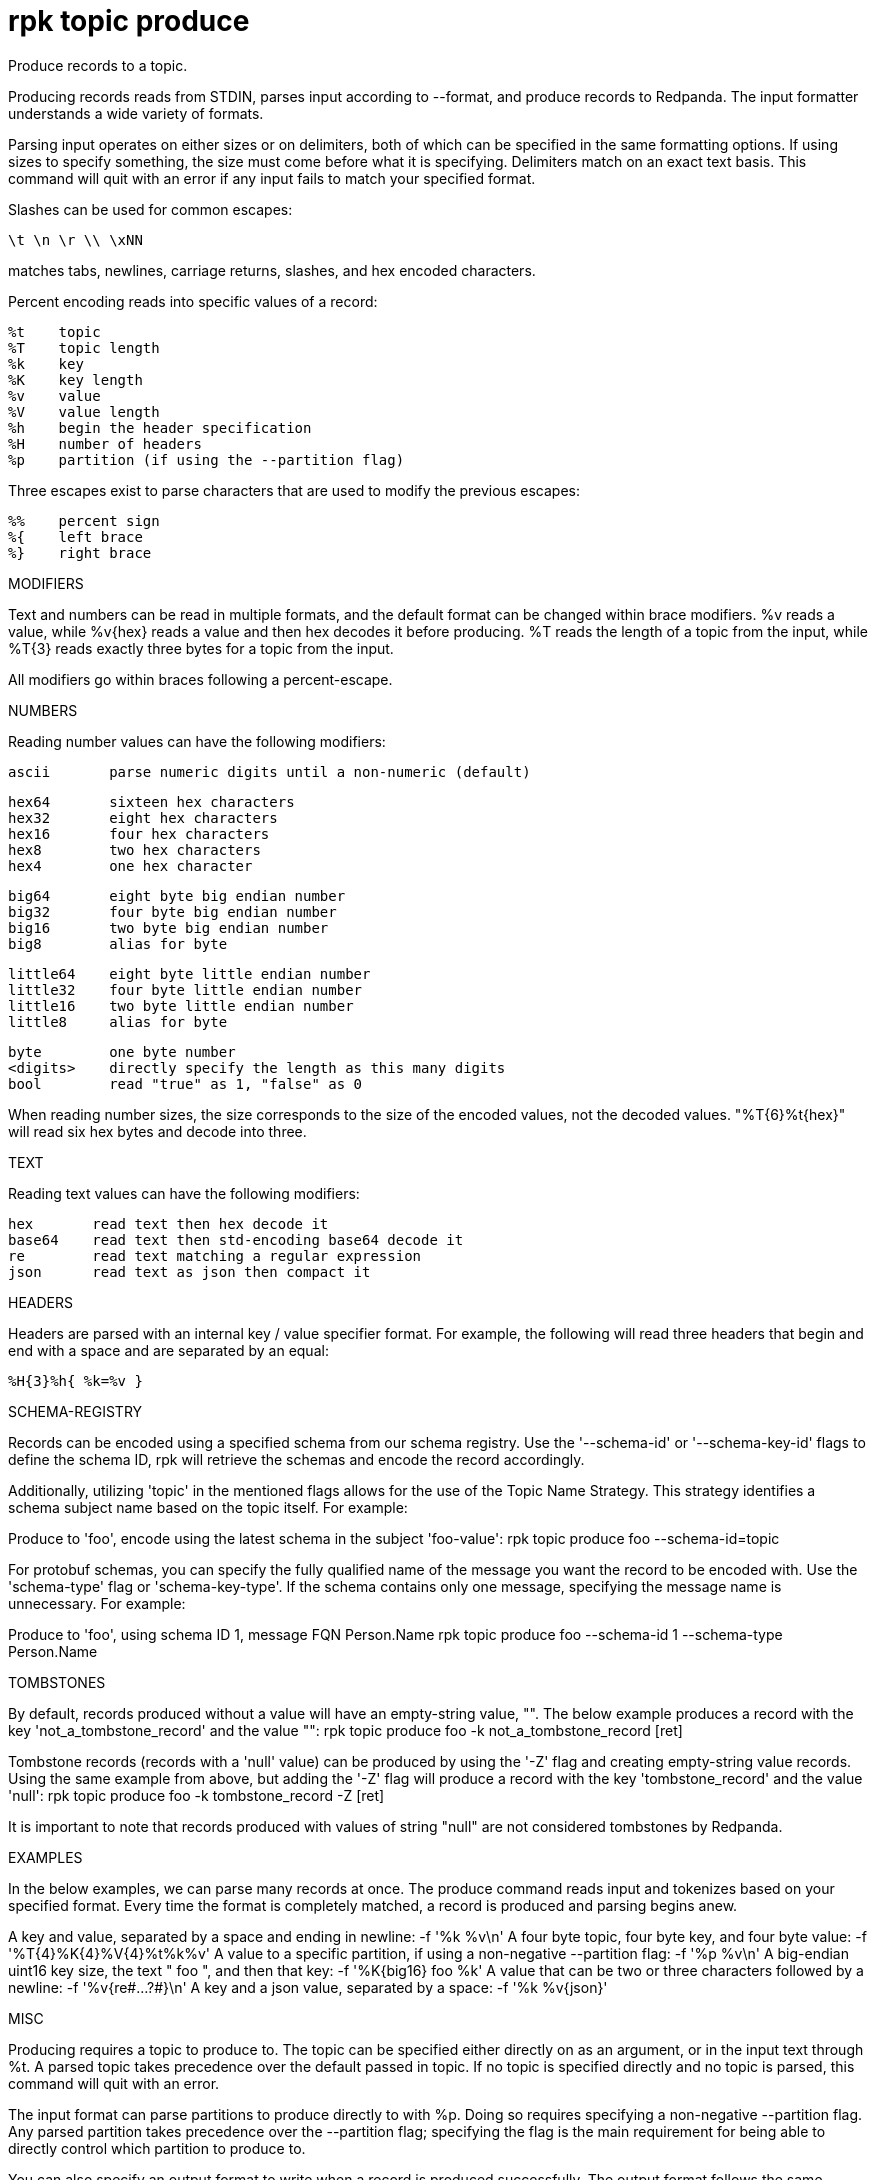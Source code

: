 = rpk topic produce
:description: rpk topic produce

Produce records to a topic.

Producing records reads from STDIN, parses input according to --format, and
produce records to Redpanda. The input formatter understands a wide variety of
formats.

Parsing input operates on either sizes or on delimiters, both of which can be
specified in the same formatting options. If using sizes to specify something,
the size must come before what it is specifying. Delimiters match on an exact
text basis. This command will quit with an error if any input fails to match
your specified format.

Slashes can be used for common escapes:

    \t \n \r \\ \xNN

matches tabs, newlines, carriage returns, slashes, and hex encoded characters.

Percent encoding reads into specific values of a record:

    %t    topic
    %T    topic length
    %k    key
    %K    key length
    %v    value
    %V    value length
    %h    begin the header specification
    %H    number of headers
    %p    partition (if using the --partition flag)

Three escapes exist to parse characters that are used to modify the previous
escapes:

    %%    percent sign
    %{    left brace
    %}    right brace

MODIFIERS

Text and numbers can be read in multiple formats, and the default format can be
changed within brace modifiers. %v reads a value, while %v{hex} reads a value
and then hex decodes it before producing. %T reads the length of a topic from
the input, while %T{3} reads exactly three bytes for a topic from the input.

All modifiers go within braces following a percent-escape.

NUMBERS

Reading number values can have the following modifiers:

     ascii       parse numeric digits until a non-numeric (default)

     hex64       sixteen hex characters
     hex32       eight hex characters
     hex16       four hex characters
     hex8        two hex characters
     hex4        one hex character

     big64       eight byte big endian number
     big32       four byte big endian number
     big16       two byte big endian number
     big8        alias for byte

     little64    eight byte little endian number
     little32    four byte little endian number
     little16    two byte little endian number
     little8     alias for byte

     byte        one byte number
     <digits>    directly specify the length as this many digits
     bool        read "true" as 1, "false" as 0

When reading number sizes, the size corresponds to the size of the encoded
values, not the decoded values. "%T{6}%t{hex}" will read six hex bytes and
decode into three.

TEXT

Reading text values can have the following modifiers:

    hex       read text then hex decode it
    base64    read text then std-encoding base64 decode it
    re        read text matching a regular expression
    json      read text as json then compact it

HEADERS

Headers are parsed with an internal key / value specifier format. For example,
the following will read three headers that begin and end with a space and are
separated by an equal:

    %H{3}%h{ %k=%v }

SCHEMA-REGISTRY

Records can be encoded using a specified schema from our schema registry. Use
the '--schema-id' or '--schema-key-id' flags to define the schema ID, rpk will
retrieve the schemas and encode the record accordingly.

Additionally, utilizing 'topic' in the mentioned flags allows for the use of the
Topic Name Strategy. This strategy identifies a schema subject name based on the
topic itself. For example:

Produce to 'foo', encode using the latest schema in the subject 'foo-value':
    rpk topic produce foo --schema-id=topic

For protobuf schemas, you can specify the fully qualified name of the message
you want the record to be encoded with. Use the 'schema-type' flag or
'schema-key-type'. If the schema contains only one message, specifying the
message name is unnecessary. For example:

Produce to 'foo', using schema ID 1, message FQN Person.Name
    rpk topic produce foo --schema-id 1 --schema-type Person.Name

TOMBSTONES

By default, records produced without a value will have an empty-string value, "".
The below example produces a record with the key 'not_a_tombstone_record' and the
value "":
    rpk topic produce foo -k not_a_tombstone_record
    [ret]

Tombstone records (records with a 'null' value) can be produced by using the '-Z'
flag and creating empty-string value records. Using the same example from above,
but adding the '-Z' flag will produce a record with the key 'tombstone_record'
and the value 'null':
    rpk topic produce foo -k tombstone_record -Z
    [ret]

It is important to note that records produced with values of string "null" are
not considered tombstones by Redpanda.

EXAMPLES

In the below examples, we can parse many records at once. The produce command
reads input and tokenizes based on your specified format. Every time the format
is completely matched, a record is produced and parsing begins anew.

A key and value, separated by a space and ending in newline:
    -f '%k %v\n'
A four byte topic, four byte key, and four byte value:
    -f '%T{4}%K{4}%V{4}%t%k%v'
A value to a specific partition, if using a non-negative --partition flag:
    -f '%p %v\n'
A big-endian uint16 key size, the text " foo ", and then that key:
    -f '%K{big16} foo %k'
A value that can be two or three characters followed by a newline:
    -f '%v{re#...?#}\n'
A key and a json value, separated by a space:
    -f '%k %v{json}'

MISC

Producing requires a topic to produce to. The topic can be specified either
directly on as an argument, or in the input text through %t. A parsed topic
takes precedence over the default passed in topic. If no topic is specified
directly and no topic is parsed, this command will quit with an error.

The input format can parse partitions to produce directly to with %p. Doing so
requires specifying a non-negative --partition flag. Any parsed partition
takes precedence over the --partition flag; specifying the flag is the main
requirement for being able to directly control which partition to produce to.

You can also specify an output format to write when a record is produced
successfully. The output format follows the same formatting rules as the topic
consume command. See that command's help text for a detailed description.

== Usage

[,bash]
----
rpk topic produce [TOPIC] [flags]
----

== Flags

[cols="1m,1a,2a"]
|===
|*Value* |*Type* |*Description*

|--acks |int |Number of acks required for producing (-1=all, 0=none, 1=leader) (default -1).

|--allow-auto-topic-creation |- |Auto-create non-existent topics; requires auto_create_topics_enabled on the broker.

|-z, --compression |string |Compression to use for producing batches (none, gzip, snappy, lz4, zstd) (default "snappy").

|--delivery-timeout |duration |Per-record delivery timeout, if non-zero, min 1s.

|-f, --format |string |Input record format (default "%v\n").

|-H, --header |stringArray |Headers in format key:value to add to each record (repeatable).

|-h, --help |- |Help for produce.

|-k, --key |string |A fixed key to use for each record (parsed input keys take precedence).

|--max-message-bytes |int32 |If non-negative, maximum size of a record batch before compression (default -1).

|-o, --output-format |string |what to write to stdout when a record is successfully produced (default "Produced to partition %p at offset %o with timestamp %d.\n").

|-p, --partition |int32 |Partition to directly produce to, if non-negative (also allows %p parsing to set partitions) (default -1).

|--schema-id |string |Schema ID to encode the record value with, use 'topic' for TopicName strategy.

|--schema-key-id |string |Schema ID to encode the record key with, use 'topic' for TopicName strategy.

|--schema-key-type |string |Name of the protobuf message type to be used to encode the record key using schema registry.

|--schema-type |string |Name of the protobuf message type to be used to encode the record value using schema registry.

|-Z, --tombstone |- |Produce empty values as tombstones.

|--config |string |Redpanda or rpk config file; default search paths are `/var/lib/redpanda/.config/rpk/rpk.yaml`, `$PWD/redpanda.yaml`, and `/etc/redpanda/redpanda.yaml`.

|-X, --config-opt |stringArray |Override rpk configuration settings; '-X help' for detail or '-X list' for terser detail.

|--profile |string |rpk profile to use.

|-v, --verbose |- |Enable verbose logging.
|===